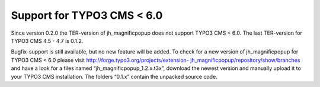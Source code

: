 ﻿

.. ==================================================
.. FOR YOUR INFORMATION
.. --------------------------------------------------
.. -*- coding: utf-8 -*- with BOM.

.. ==================================================
.. DEFINE SOME TEXTROLES
.. --------------------------------------------------
.. role::   underline
.. role::   typoscript(code)
.. role::   ts(typoscript)
   :class:  typoscript
.. role::   php(code)


Support for TYPO3 CMS < 6.0
^^^^^^^^^^^^^^^^^^^^^^^^^^^

Since version 0.2.0 the TER-version of jh\_magnificpopup does not
support TYPO3 CMS < 6.0. The last TER-version for TYPO3 CMS 4.5 - 4.7
is 0.1.2.

Bugfix-support is still available, but no new feature will be added.
To check for a new version of jh\_magnificpopup for TYPO3 CMS < 6.0
please visit `http://forge.typo3.org/projects/extension-
jh_magnificpopup/repository/show/branches <http://forge.typo3.org/projects/extension-
jh_magnificpopup/repository/show/branches>`_ and have a look for a files
named “jh\_magnificpopup\_1.2.x.t3x”, download the newest version and
manually upload it to your TYPO3 CMS installation. The folders “0.1.x”
contain the unpacked source code.

